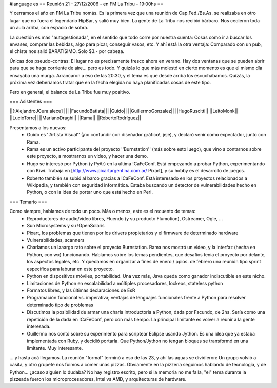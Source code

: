 #language es
== Reunión 21 - 27/12/2006 - en FM La Tribu - 19:00hs ==

Y cerramos el año en FM La Tribu nomás. Es la primera vez que una reunión de Cap.Fed./Bs.As. se realizaba en otro lugar que no fuera el legendario HipBar, y salió muy bien. La gente de La Tribu nos recibió bárbaro. Nos cedieron toda un aula arriba, con espacio de sobra.

La cuestión es más "autogestionada", en el sentido que todo corre por nuestra cuenta: Cosas como ir a buscar los envases, comprar las bebidas, algo para picar, conseguir vasos, etc. Y ahí está la otra ventaja: Comparado con un pub, el chiste nos salió BARATÍSIMO. Solo $3.- por cabeza.

Únicas dos pseudo-contras: El lugar no es precisamente fresco ahora en verano. Hay dos ventanas que se pueden abrir para que se haga corriente de aire... pero es todo. Y quizás lo que más molestó en cierto momento es que el mismo día ensayaba una murga. Arrancaron a eso de las 20:30, y el tema es que desde arriba los escuchábamos. Quizás, la próxima vez deberíamos tratar que en la fecha elegida no haya planificadas cosas de este tipo.

Pero en general, el balance de La Tribu fue muy positivo.

=== Asistentes ===

||[:AlejandroJCura:alecu] ||
||FacundoBatista||
||Guido||
||GuillermoGonzalez||
||HugoRuscitti||
||LeitoMonk||
||LucioTorre||
||MarianoDraghi||
||Rama||
||RobertoRodríguez||

Presentamos a los nuevos:
 * Guido es ''Artista Visual'' (¡no confundir con diseñador gráfico!, jeje), y declaró venir como expectador, junto con Rama.
 * Rama es un activo participante del proyecto ''Burnstation'' (más sobre esto luego), que vino a contarnos sobre este proyecto, a mostrarnos un video, y hacer una demo.
 * Hugo se interesó por Python (y PyAr) en la última !CaFeConf. Está empezando a probar Python, experimentando con Kiwi. Trabaja en [http://www.pixartargentina.com.ar/ Pixart], y su hobby es el desarrollo de juegos.
 * Roberto también se subió al barco gracias a !CaFeConf. Está interesado en los proyectos relacionados a Wikipedia, y también con seguridad informática. Estaba buscando un detector de vulnerabilidades hecho en Python, o con la idea de portar uno que está hecho en Perl.
  

=== Temario ===

Como siempre, hablamos de todo un poco. Más o menos, este es el recuento de temas:
 * Reproductores de audio/video libres, Fluendo (y su producto Flumotion), Gstreamer, Ogle, ...
 * Sun Microsystems y su !OpenSolaris
 * Pixart, los problemas que tienen por los drivers propietarios y el firmware de determinado hardware
 * Vulnerabilidades, scanners
 * Charlamos un laaargo rato sobre el proyecto Burnstation. Rama nos mostró un video, y la interfaz (hecha en Python, con wx) funcionando. Hablamos sobre los temas pendientes, que desafíos tenía el proyecto por delante, los aspectos legales, etc. Y quedamos en organizar a fines de enero / ppios. de febrero una reunión tipo sprint específica para laburar en este proyecto.
 * Python en dispositivos móviles, portabilidad. Una vez más, Java queda como ganador indiscutible en este nicho.
 * Limitaciones de Python en escalabilidad a múltiples procesadores, lockeos, stateless python
 * Formatos libres, y las últimas declaraciones de EsR
 * Programación funcional vs. imperativa; ventajas de lenguajes funcionales frente a Python para resolver determinado tipo de problemas
 * Discutimos la posibilidad de armar una charla introductoria a Python, dada por Facundo, de 2hs. Sería como una repetición de la dada en !CaFeConf, pero con más tiempo. La principal limitante es volver a reunir a la gente interesada.
 * Guillermo nos contó sobre su experimento para scriptear Eclipse usando Jython. Es una idea que ya estaba implementada con Ruby, y decidió portarla. Que Python/Jython no tengan bloques se transformó en una limitante. Muy interesante.

... y hasta acá llegamos. La reunión "formal" terminó a eso de las 23, y ahí las aguas se dividieron: Un grupo volvió a casita, y otro grupete nos fuimos a comer unas pizzas. Obviamente en la pizzería seguimos hablando de tecnología, y de Python... ¿acaso alguien lo dudaba? No hay registro escrito, pero si la memoria no me falla, "el" tema durante la pizzeada fueron los microprocesadores, Intel vs AMD, y arquitecturas de hardware.
